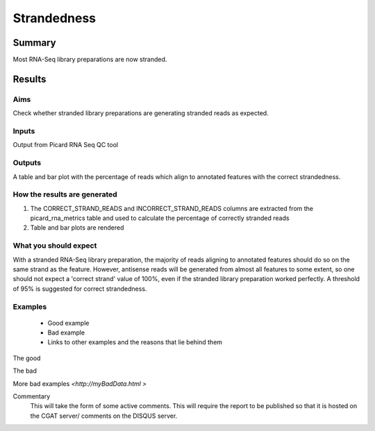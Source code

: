 .. _strandedness:

============
Strandedness
============

Summary
=======

Most RNA-Seq library preparations are now stranded. 


Results
=======

.. report:: RnaseqqcReport.PicardStrandBias
   :render: table
   :force:

.. report:: RnaseqqcReport.PicardStrandBias
   :render: r-ggplot
   :statement: aes(track, correct_strand_perc,
	       fill=correct_strand_perc>95) +
	       geom_bar(stat="identity") +
	       xlab("") +
	       ylab("% correct_strand") +
	       scale_fill_discrete(name=">95% correct strand") +	       
	       theme_bw() +
	       theme(axis.text.x=element_text(angle=90, vjust=0.5, hjust=1))


Aims
----

Check whether stranded library preparations are generating stranded
reads as expected. 


Inputs
------

Output from Picard RNA Seq QC tool


Outputs
-------

A table and bar plot with the percentage of reads which align to
annotated features with the correct strandedness. 

How the results are generated
-----------------------------

1. The CORRECT_STRAND_READS and INCORRECT_STRAND_READS columns are
   extracted from the picard_rna_metrics table and used to calculate
   the percentage of correctly stranded reads
2. Table and bar plots are rendered

What you should expect
----------------------

With a stranded RNA-Seq library preparation, the majority of reads
aligning to annotated features should do so on the same strand as the
feature. However, antisense reads will be generated from
almost all features to some extent, so one should not expect a 'correct
strand' value of 100%, even if the stranded library preparation worked
perfectly. A threshold of 95% is suggested for correct strandedness.


Examples
--------

  * Good example
  * Bad example
  * Links to other examples and the reasons that lie behind them

The good

.. report:: GoodExample.Tracker
   :render: myRenderer
   :transform: myTransform
   :options: myAesthetics


The bad

.. report:: BadExample.Tracker
   :render: myRenderer
   :transform: myTransform
   :options: myAesthetics


More bad examples `<http://myBadData.html >`


Commentary
  This will take the form of some active comments.  This will require the report to
  be published so that it is hosted on the CGAT server/ comments on the DISQUS server.
